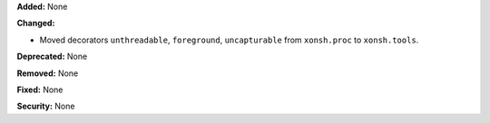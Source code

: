 **Added:** None

**Changed:**

* Moved decorators ``unthreadable``, ``foreground``, ``uncapturable`` from
  ``xonsh.proc`` to ``xonsh.tools``.

**Deprecated:** None

**Removed:** None

**Fixed:** None

**Security:** None
